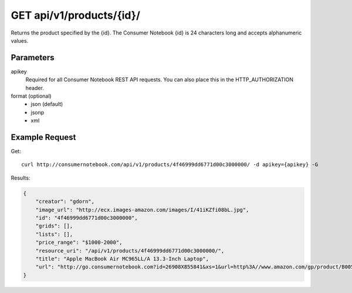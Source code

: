 .. _api-v1-product:

=========================
GET api/v1/products/{id}/
=========================

Returns the product specified by the {id}. The Consumer Notebook {id} is 24 characters long and accepts alphanumeric values.

Parameters
==========

apikey
    Required for all Consumer Notebook REST API requests. You can also place this in the HTTP_AUTHORIZATION header.

format (optional)
    * json (default)
    * jsonp
    * xml
    

Example Request
================

Get::

    curl http://consumernotebook.com/api/v1/products/4f46999dd6771d00c3000000/ -d apikey={apikey} -G
    
Results:
    
.. sourcecode:: javascript

    {
        "creator": "gdorn",
        "image_url": "http://ecx.images-amazon.com/images/I/41iKZfi08bL.jpg",
        "id": "4f46999dd6771d00c3000000",
        "grids": [],
        "lists": [],        
        "price_range": "$1000-2000",
        "resource_uri": "/api/v1/products/4f46999dd6771d00c3000000/",
        "title": "Apple MacBook Air MC965LL/A 13.3-Inch Laptop",
        "url": "http://go.consumernotebook.com?id=26908X855841&xs=1&url=http%3A//www.amazon.com/gp/product/B005CWHZP4"
    }